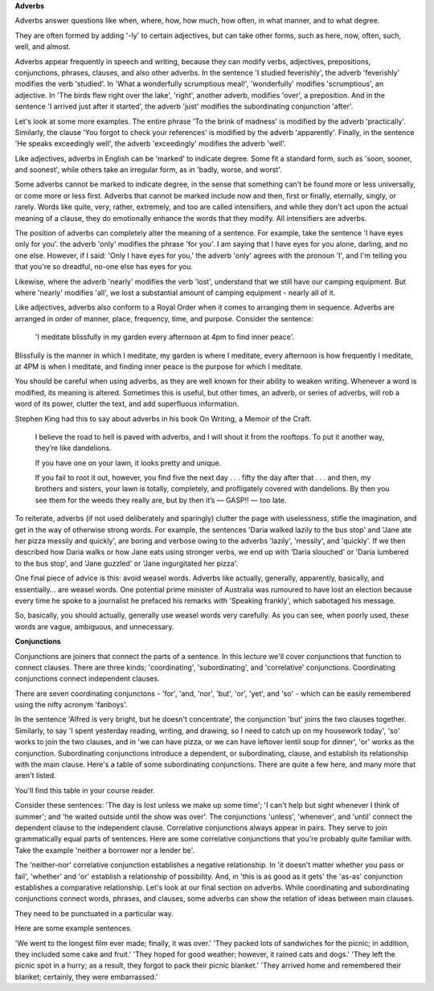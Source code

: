 .. title: Week 6 - Adverbs
.. slug: week-6-adverbs
.. date: 2015-09-27 07:04:51 UTC-07:00
.. tags: 
.. category: notes
.. link: 
.. description: 
.. type: text

**Adverbs**

Adverbs answer questions like when, where, how, how much, how often, in what manner, and to what
degree.

They are often formed by adding '-ly' to certain adjectives, but can take other forms, such as here,
now, often, such, well, and almost.

Adverbs appear frequently in speech and writing, because they can modify verbs, adjectives,
prepositions, conjunctions, phrases, clauses, and also other adverbs. In the sentence 'I studied
feverishly', the adverb 'feverishly' modifies the verb 'studied'. In 'What a wonderfully scrumptious
meal!', 'wonderfully' modifies 'scrumptious', an adjective. In 'The birds flew right over the lake',
'right', another adverb, modifies 'over', a preposition. And in the sentence 'I arrived just after
it started', the adverb 'just' modifies the subordinating conjunction 'after'.

Let's look at some more examples. The entire phrase 'To the brink of madness' is modified by the
adverb 'practically'. Similarly, the clause 'You forgot to check your references' is modified by the
adverb 'apparently'. Finally, in the sentence 'He speaks exceedingly well', the adverb 'exceedingly'
modifies the adverb 'well'.

Like adjectives, adverbs in English can be 'marked' to indicate degree. Some fit a standard form,
such as 'soon, sooner, and soonest', while others take an irregular form, as in 'badly, worse, and
worst'.

Some adverbs cannot be marked to indicate degree, in the sense that something can't be found more or
less universally, or come more or less first. Adverbs that cannot be marked include now and then,
first or finally, eternally, singly, or rarely. Words like quite, very, rather, extremely, and too
are called intensifiers, and while they don't act upon the actual meaning of a clause, they do
emotionally enhance the words that they modify. All intensifiers are adverbs.

The position of adverbs can completely alter the meaning of a sentence. For example, take the
sentence 'I have eyes only for you'. the adverb 'only' modifies the phrase 'for you'. I am saying
that I have eyes for you alone, darling, and no one else. However, if I said: 'Only I have eyes for
you,' the adverb 'only' agrees with the pronoun 'I', and I'm telling you that you're so dreadful,
no-one else has eyes for you.

Likewise, where the adverb 'nearly' modifies the verb 'lost', understand that we still have our
camping equipment. But where 'nearly' modifies 'all', we lost a substantial amount of camping
equipment - nearly all of it.

Like adjectives, adverbs also conform to a Royal Order when it comes to arranging them in sequence.
Adverbs are arranged in order of manner, place, frequency, time, and purpose. Consider the sentence:

    'I meditate blissfully in my garden every afternoon at 4pm to find inner peace'.

Blissfully is the manner in which I meditate, my garden is where I meditate, every afternoon is how
frequently I meditate, at 4PM is when I meditate, and finding inner peace is the purpose for which I
meditate.

You should be careful when using adverbs, as they are well known for their ability to weaken
writing. Whenever a word is modified, its meaning is altered. Sometimes this is useful, but other
times, an adverb, or series of adverbs, will rob a word of its power, clutter the text, and add
superfluous information.

Stephen King had this to say about adverbs in his book On Writing, a Memoir of the Craft.

    I believe the road to hell is paved with adverbs, and I will shout it from the rooftops. To put
    it another way, they’re like dandelions.

    If you have one on your lawn, it looks pretty and unique.

    If you fail to root it out, however, you find five the next day . . . fifty the day after that
    . . . and then, my brothers and sisters, your lawn is totally, completely, and profligately
    covered with dandelions. By then you see them for the weeds they really are, but by then it’s
    — GASP!! — too late.

To reiterate, adverbs (if not used deliberately and sparingly) clutter the page with
uselessness, stifle the imagination, and get in the way of otherwise strong words. For example, the
sentences 'Daria walked lazily to the bus stop' and 'Jane ate her pizza messily and quickly', are
boring and verbose owing to the adverbs 'lazily', 'messily', and 'quickly'. If we then described how
Daria walks or how Jane eats using stronger verbs, we end up with 'Daria slouched' or 'Daria
lumbered to the bus stop', and 'Jane guzzled' or 'Jane ingurgitated her pizza'.

One final piece of advice is this: avoid weasel words. Adverbs like actually, generally, apparently,
basically, and essentially... are weasel words. One potential prime minister of Australia was
rumoured to have lost an election because every time he spoke to a journalist he prefaced his
remarks with 'Speaking frankly', which sabotaged his message.

So, basically, you should actually, generally use weasel words very carefully. As you can see, when
poorly used, these words are vague, ambiguous, and unnecessary.

**Conjunctions**

Conjunctions are joiners that connect the parts of a sentence. In this lecture we'll cover
conjunctions that function to connect clauses. There are three kinds; 'coordinating',
'subordinating', and 'correlative' conjunctions.  Coordinating conjunctions connect independent
clauses.

There are seven coordinating conjunctons - 'for', 'and, 'nor', 'but', 'or', 'yet', and 'so' - which
can be easily remembered using the nifty acronym 'fanboys'.

In the sentence 'Alfred is very bright, but he doesn't concentrate', the conjunction 'but' joins the
two clauses together. Similarly, to say 'I spent yesterday reading, writing, and drawing, so I need
to catch up on my housework today', 'so' works to join the two clauses, and in 'we can have pizza,
or we can have leftover lentil soup for dinner', 'or' works as the conjunction. Subordinating
conjunctions introduce a dependent, or subordinating, clause, and establish its relationship with
the main clause. Here's a table of some subordinating conjunctions. There are quite a few here, and
many more that aren't listed.

You'll find this table in your course reader.

Consider these sentences: 'The day is lost unless we make up some time'; 'I can't help but sight
whenever I think of summer'; and 'he waited outside until the show was over'. The conjunctions
'unless', 'whenever', and 'until' connect the dependent clause to the independent clause.
Correlative conjunctions always appear in pairs. They serve to join grammatically equal parts of
sentences. Here are some correlative conjunctions that you're probably quite familiar with. Take the
example 'neither a borrower nor a lender be'.

The 'neither-nor' correlative conjunction establishes a negative relationship. In 'it doesn't matter
whether you pass or fail', 'whether' and 'or' establish a relationship of possibility. And, in 'this
is as good as it gets' the 'as-as' conjunction establishes a comparative relationship. Let's look at
our final section on adverbs. While coordinating and subordinating conjunctions connect words,
phrases, and clauses, some adverbs can show the relation of ideas between main clauses.

They need to be punctuated in a particular way.

Here are some example sentences.

'We went to the longest film ever made; finally, it was over.' 'They packed lots of sandwiches for
the picnic; in addition, they included some cake and fruit.' 'They hoped for good weather; however,
it rained cats and dogs.' 'They left the picnic spot in a hurry; as a result, they forgot to pack
their picnic blanket.' 'They arrived home and remembered their blanket; certainly, they were
embarrassed.'
